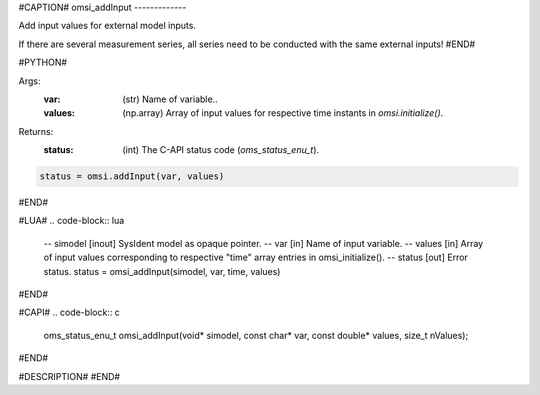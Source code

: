 #CAPTION#
omsi_addInput
-------------

Add input values for external model inputs.

If there are several measurement series, all series need to be conducted
with the same external inputs!
#END#

#PYTHON#

Args:
  :var: (str) Name of variable..
  :values: (np.array) Array of input values for respective time instants in `omsi.initialize()`.

Returns:
  :status: (int) The C-API status code (`oms_status_enu_t`).

.. code-block:: python

  status = omsi.addInput(var, values)

#END#

#LUA#
.. code-block:: lua

  -- simodel [inout] SysIdent model as opaque pointer.
  -- var     [in] Name of input variable.
  -- values  [in] Array of input values corresponding to respective "time" array entries in omsi_initialize().
  -- status  [out] Error status.
  status = omsi_addInput(simodel, var, time, values)

#END#

#CAPI#
.. code-block:: c

  oms_status_enu_t omsi_addInput(void* simodel, const char* var, const double* values, size_t nValues);

#END#

#DESCRIPTION#
#END#
